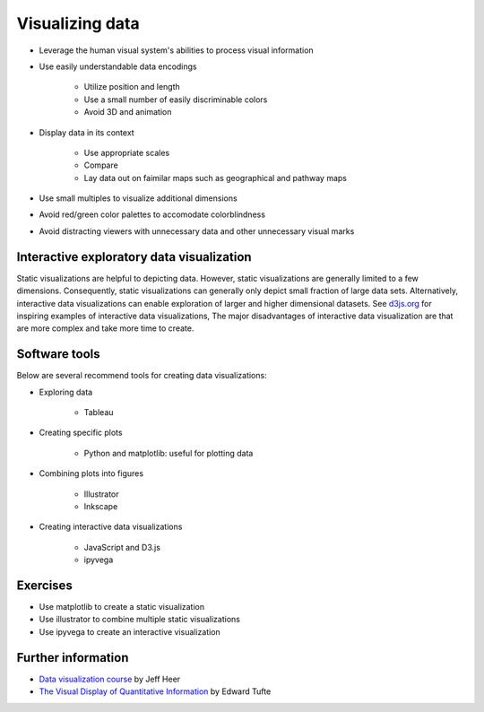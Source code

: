 Visualizing data
================

* Leverage the human visual system's abilities to process visual information
* Use easily understandable data encodings 

    * Utilize position and length
    * Use a small number of easily discriminable colors
    * Avoid 3D and animation 

* Display data in its context

    * Use appropriate scales
    * Compare 
    * Lay data out on faimilar maps such as geographical and pathway maps

* Use small multiples to visualize additional dimensions
* Avoid red/green color palettes to accomodate colorblindness
* Avoid distracting viewers with unnecessary data and other unnecessary visual marks


Interactive exploratory data visualization
------------------------------------------
Static visualizations are helpful to depicting data. However, static visualizations are generally limited to a few dimensions. Consequently, static visualizations can generally only depict small fraction of large data sets. Alternatively, interactive data visualizations can enable exploration of larger and higher dimensional datasets. See `d3js.org <d3js.org>`_ for inspiring examples of interactive data visualizations, The major disadvantages of interactive data visualization are that are more complex and take more time to create.


Software tools
--------------
Below are several recommend tools for creating data visualizations:

* Exploring data

    * Tableau

* Creating specific plots

    * Python and matplotlib: useful for plotting data

* Combining plots into figures

    * Illustrator
    * Inkscape

* Creating interactive data visualizations

    * JavaScript and D3.js
    * ipyvega


Exercises
---------

* Use matplotlib to create a static visualization
* Use illustrator to combine multiple static visualizations
* Use ipyvega to create an interactive visualization


Further information
-------------------

* `Data visualization course <http://courses.cs.washington.edu/courses/cse512/14wi/index.html>`_ by Jeff Heer
* `The Visual Display of Quantitative Information <https://www.edwardtufte.com/tufte/books_vdqi>`_ by Edward Tufte
